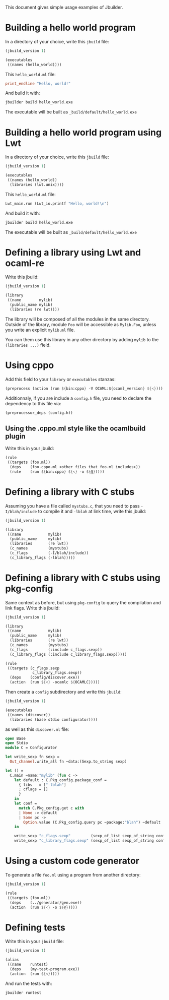 This document gives simple usage examples of Jbuilder.

* Building a hello world program

In a directory of your choice, write this =jbuild= file:

#+begin_src scheme
(jbuild_version 1)

(executables
 ((names (hello_world))))
#+end_src

This =hello_world.ml= file:

#+begin_src ocaml
print_endline "Hello, world!"
#+end_src

And build it with:

#+begin_src sh
jbuilder build hello_world.exe
#+end_src

The executable will be built as =_build/default/hello_world.exe=

* Building a hello world program using Lwt

In a directory of your choice, write this =jbuild= file:

#+begin_src scheme
(jbuild_version 1)

(executables
 ((names (hello_world))
  (libraries (lwt.unix))))
#+end_src

This =hello_world.ml= file:

#+begin_src scheme
Lwt_main.run (Lwt_io.printf "Hello, world!\n")
#+end_src

And build it with:

#+begin_src sh
jbuilder build hello_world.exe
#+end_src

The executable will be built as =_build/default/hello_world.exe=

* Defining a library using Lwt and ocaml-re

Write this jbuild:

#+begin_src scheme
(jbuild_version 1)

(library
 ((name        mylib)
  (public_name mylib)
  (libraries (re lwt))))
#+end_src

The library will be composed of all the modules in the same
directory. Outside of the library, module =Foo= will be accessible as
=Mylib.Foo=, unless you write an explicit =mylib.ml= file.

You can them use this library in any other directory by adding =mylib=
to the =(libraries ...)= field.

* Using cppo

Add this field to your =library= or =executables= stanzas:

#+begin_src scheme
  (preprocess (action (run ${bin:cppo} -V OCAML:${ocaml_version} ${<})))
#+end_src

Additionnaly, if you are include a =config.h= file, you need to
declare the dependency to this file via:

#+begin_src scheme
  (preprocessor_deps (config.h))
#+end_src

** Using the .cppo.ml style like the ocamlbuild plugin

Write this in your jbuild:

#+begin_src scheme
(rule
 ((targets (foo.ml))
  (deps    (foo.cppo.ml <other files that foo.ml includes>))
  (rule    (run ${bin:cppo} ${<} -o ${@}))))
#+end_src

* Defining a library with C stubs

Assuming you have a file called =mystubs.c=, that you need to pass
=-I/blah/include= to compile it and =-lblah= at link time, write this
jbuild:

#+begin_src scheme
(jbuild_version 1)

(library
 ((name            mylib)
  (public_name     mylib)
  (libraries       (re lwt))
  (c_names         (mystubs)
  (c_flags         (-I/blah/include))
  (c_library_flags (-lblah)))))
#+end_src

* Defining a library with C stubs using pkg-config

Same context as before, but using =pkg-config= to query the
compilation and link flags. Write this jbuild:

#+begin_src scheme
(jbuild_version 1)

(library
 ((name            mylib)
  (public_name     mylib)
  (libraries       (re lwt))
  (c_names         (mystubs)
  (c_flags         (:include c_flags.sexp))
  (c_library_flags (:include c_library_flags.sexp)))))

(rule
 ((targets (c_flags.sexp
            c_library_flags.sexp))
  (deps    (config/discover.exe))
  (action  (run ${<} -ocamlc ${OCAMLC}))))
#+end_src

Then create a =config= subdirectory and write this =jbuild=:

#+begin_src scheme
(jbuild_version 1)

(executables
 ((names (discover))
  (libraries (base stdio configurator))))
#+end_src

as well as this =discover.ml= file:

#+begin_src ocaml
open Base
open Stdio
module C = Configurator

let write_sexp fn sexp =
  Out_channel.write_all fn ~data:(Sexp.to_string sexp)

let () =
  C.main ~name:"mylib" (fun c ->
    let default : C.Pkg_config.package_conf =
      { libs   = ["-lblah"]
      ; cflags = []
      }
    in
    let conf =
      match C.Pkg_config.get c with
      | None -> default
      | Some pc ->
        Option.value (C.Pkg_config.query pc ~package:"blah") ~default
    in

    write_sexp "c_flags.sexp"         (sexp_of_list sexp_of_string conf.libs);
    write_sexp "c_library_flags.sexp" (sexp_of_list sexp_of_string conf.cflags))
#+end_src
* Using a custom code generator

To generate a file =foo.ml= using a program from another directory:

#+begin_src scheme
(jbuild_version 1)

(rule
 ((targets (foo.ml))
  (deps    (../generator/gen.exe))
  (action  (run ${<} -o ${@}))))
#+end_src

* Defining tests

Write this in your =jbuild= file:

#+begin_src scheme
(jbuild_version 1)

(alias
 ((name    runtest)
  (deps    (my-test-program.exe))
  (action  (run ${<}))))
#+end_src

And run the tests with:

#+begin_src sh
jbuilder runtest
#+end_src
